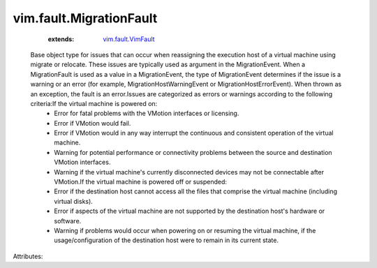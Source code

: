 .. _vim.fault.VimFault: ../../vim/fault/VimFault.rst


vim.fault.MigrationFault
========================
    :extends:

        `vim.fault.VimFault`_

  Base object type for issues that can occur when reassigning the execution host of a virtual machine using migrate or relocate. These issues are typically used as argument in the MigrationEvent. When a MigrationFault is used as a value in a MigrationEvent, the type of MigrationEvent determines if the issue is a warning or an error (for example, MigrationHostWarningEvent or MigrationHostErrorEvent). When thrown as an exception, the fault is an error.Issues are categorized as errors or warnings according to the following criteria:If the virtual machine is powered on:
   * Error for fatal problems with the VMotion interfaces or licensing.
   * Error if VMotion would fail.
   * Error if VMotion would in any way interrupt the continuous and consistent operation of the virtual machine.
   * Warning for potential performance or connectivity problems between the source and destination VMotion interfaces.
   * Warning if the virtual machine's currently disconnected devices may not be connectable after VMotion.If the virtual machine is powered off or suspended:
   * Error if the destination host cannot access all the files that comprise the virtual machine (including virtual disks).
   * Error if aspects of the virtual machine are not supported by the destination host's hardware or software.
   * Warning if problems would occur when powering on or resuming the virtual machine, if the usage/configuration of the destination host were to remain in its current state.

Attributes:





